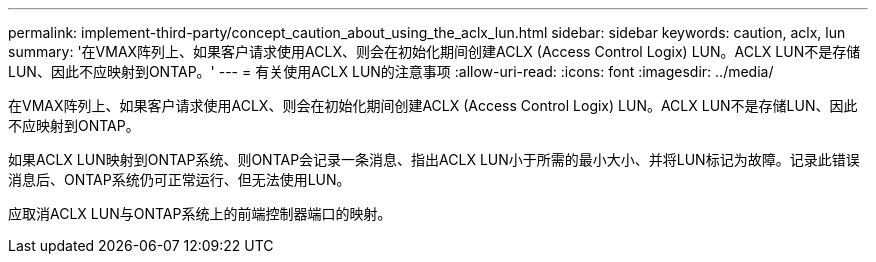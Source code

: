 ---
permalink: implement-third-party/concept_caution_about_using_the_aclx_lun.html 
sidebar: sidebar 
keywords: caution, aclx, lun 
summary: '在VMAX阵列上、如果客户请求使用ACLX、则会在初始化期间创建ACLX (Access Control Logix) LUN。ACLX LUN不是存储LUN、因此不应映射到ONTAP。' 
---
= 有关使用ACLX LUN的注意事项
:allow-uri-read: 
:icons: font
:imagesdir: ../media/


[role="lead"]
在VMAX阵列上、如果客户请求使用ACLX、则会在初始化期间创建ACLX (Access Control Logix) LUN。ACLX LUN不是存储LUN、因此不应映射到ONTAP。

如果ACLX LUN映射到ONTAP系统、则ONTAP会记录一条消息、指出ACLX LUN小于所需的最小大小、并将LUN标记为故障。记录此错误消息后、ONTAP系统仍可正常运行、但无法使用LUN。

应取消ACLX LUN与ONTAP系统上的前端控制器端口的映射。
